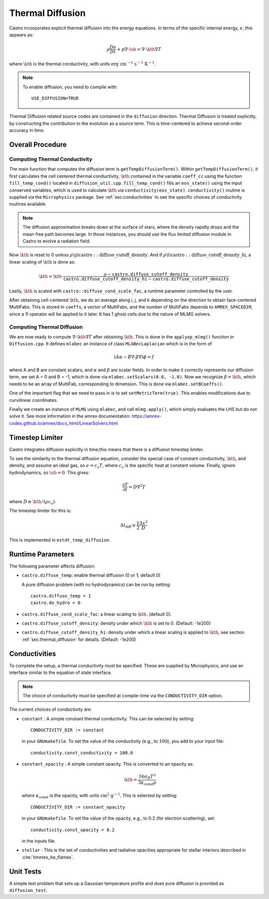 .. _ch:diffusion:

*****************
Thermal Diffusion
*****************

Castro incorporates explicit thermal diffusion into the energy equations.
In terms of the specific internal energy, :math:`e`, this appears as:

.. math:: \rho \frac{De}{Dt} + p \nabla \cdot \ub = \nabla \cdot \kth \nabla T

where :math:`\kth` is the thermal conductivity, with units
:math:`\mathrm{erg~cm^{-1}~s^{-1}~K^{-1}}`.

.. note::

   To enable diffusion, you need to compile with:

   ::

     USE_DIFFUSION=TRUE

Thermal Diffusion related source codes are contained in the ``diffusion`` direction.
Thermal Diffusion is treated explicitly, by constructing the contribution to the
evolution as a source term. This is time-centered to achieve second-order accuracy
in time.

Overall Procedure
=================

Computing Thermal Conductivity
------------------------------
The main function that computes the diffusion term is ``getTempDiffusionTerm()``.
Within ``getTempDiffusionTerm()``, it first calculates the cell centered
thermal conductivity, :math:`\kth` contained in the variable ``coeff_cc``
using the function ``fill_temp_cond()`` located in ``diffusion_util.cpp``.
``fill_temp_cond()`` fills an ``eos_state()`` using the
input conserved variables, which is used to calculate :math:`\kth` via
``conductivity(eos_state)``. ``conductivity()`` routine is supplied via
the ``Microphysics`` package. See :ref:`sec:conductivities` to see the
specific choices of conductivity routines available.

.. note::
   The diffusion approximation breaks down at the surface of stars,
   where the density rapidly drops and the mean free path becomes
   large. In those instances, you should use the flux limited diffusion
   module in Castro to evolve a radiation field.

Now :math:`\kth` is reset to 0 unless
:math:`\rho \gt \mathrm{castro::diffuse\_cutoff\_density}`.
And if :math:`\rho \lt \mathrm{castro::diffuse\_cutoff\_density\_hi}`,
a linear scaling of :math:`\kth` is done as:

.. math::

   \kth = \kth \cdot \frac{\rho - \mathtt{castro.diffuse\_cutoff\_density}}{\mathtt{castro.diffuse\_cutoff\_density\_hi} - \mathtt{castro.diffuse\_cutoff\_density}}

Lastly, :math:`\kth` is scaled with ``castro::diffuse_cond_scale_fac``,
a runtime parameter controlled by the user.

After obtaining cell-centered :math:`\kth`, we do an average along
i, j, and k depending on the direction to obtain face-centered MultiFabs.
This is stored in ``coeffs``, a vector of MultiFabs, and the number of
MultiFabs depends to ``AMREX_SPACEDIM``, since a :math:`\nabla` operator
will be applied to it later.
It has 1 ghost cells due to the nature of MLMG solvers.

.. _sec:thermal_diffusion:

Computing Thermal Diffusion
---------------------------
We are now ready to compute :math:`\nabla \cdot \kth \nabla T`
after obtaining :math:`\kth`. This is done in the ``applyop_mlmg()`` function
in ``Diffusion.cpp``. It defines ``mlabec`` an instance of class
``MLABecLaplacian`` which is in the form of

.. math::
   (A\alpha - B\nabla \cdot \beta \nabla) \phi = f

where A and B are constant scalars, and :math:`\alpha` and :math:`\beta`
are scalar fields. In order to make it correctly represents our diffusion term,
we set A = 0 and B = -1, which is done via ``mlabec.setScalars(0.0, -1.0)``.
Now we recognize :math:`\beta = \kth`, which needs to be an array of MultiFab,
corresponding to dimension. This is done via ``mlabec.setBCoeffs()``.

One of the important flag that we need to pass in is to set ``setMetricTerm(true)``.
This enables modifications due to curvilinear coordinates.

Finally we create an instance of ``MLMG`` using ``mlabec``, and call
``mlmg.apply()``, which simply evaluates the LHS but do not solve it.
See more information in the amrex documentation:
https://amrex-codes.github.io/amrex/docs_html/LinearSolvers.html


Timestep Limiter
================

Castro integrates diffusion explicitly in time;this means that
there is a diffusion timestep limiter.

To see the similarity to the thermal diffusion equation, consider the
special case of constant conductivity, :math:`\kth`, and density, and
assume an ideal gas, so :math:`e = c_v T`, where :math:`c_v` is the
specific heat at constant volume.  Finally, ignore hydrodynamics, so
:math:`\ub = 0`. This gives:

.. math:: \frac{\partial T}{\partial t} = D \nabla^2 T

where :math:`D \equiv \kth/(\rho c_v)`.

The timestep limiter for this is:

.. math:: \Delta t_\mathrm{diff} \le \frac{1}{2} \frac{\Delta x^2}{D}

This is implemented in ``estdt_temp_diffusion``.


Runtime Parameters
==================

The following parameter affects diffusion:

*  ``castro.diffuse_temp``: enable thermal diffusion (0 or 1; default 0)

   A pure diffusion problem (with no hydrodynamics) can be run by setting::

      castro.diffuse_temp = 1
      castro.do_hydro = 0
* ``castro.diffuse_cond_scale_fac``: a linear scaling to :math:`\kth`. (default 0).

* ``castro.diffuse_cutoff_density``: density under which :math:`\kth` is set to 0.
  (Default: -1e200)

* ``castro.diffuse_cutoff_density_hi``: density under which a linear scaling is
  applied to :math:`\kth`, see section :ref:`sec:thermal_diffusion` for details.
  (Default: -1e200)

.. _sec:conductivities:

Conductivities
==============

To complete the setup, a thermal conductivity must be specified. These
are supplied by Microphysics, and use an interface similar to the
equation of state interface.

.. index:: CONDUCTIVITY_DIR

.. note::

   The choice of conductivity must be specified at compile-time via
   the ``CONDUCTIVITY_DIR`` option.

The current choices of conductivity are:

* ``constant`` : A simple constant thermal conductivity. This can be
  selected by setting::

       CONDUCTIVITY_DIR := constant

  in your ``GNUmakefile``. To set the value of the conductivity (e.g., to
  :math:`100`), you add to your input file::

       conductivity.const_conductivity = 100.0

* ``constant_opacity`` : A simple constant opacity. This is
  converted to an opacity as:

  .. math::

      \kth = \frac{16 \sigma_B T^3}{3 \kappa_\mathrm{const} \rho}

  where :math:`\kappa_\mathrm{const}` is the opacity, with units :math:`\mathrm{cm^2~g^{-1}}`.
  This is selected by setting::

       CONDUCTIVITY_DIR := constant_opacity

  in your ``GNUmakefile``. To set the value of the opacity, e.g., to
  0.2 (for electron scattering), set::

       conductivity.const_opacity = 0.2

  in the inputs file.

* ``stellar`` : This is the set of conductivities and radiative opacities
  appropriate for stellar interiors described in :cite:`timmes_he_flames`.


Unit Tests
==========

A simple test problem that sets up a Gaussian temperature profile
and does pure diffusion is provided as ``diffusion_test``.
